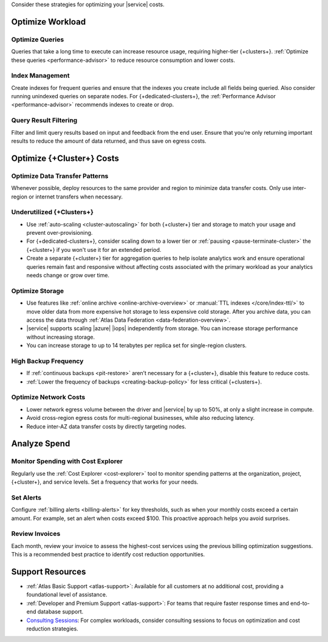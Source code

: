 Consider these strategies for optimizing your |service| costs.

Optimize Workload 
~~~~~~~~~~~~~~~~~

Optimize Queries
````````````````

Queries that take a long time to execute can increase resource usage, 
requiring higher-tier {+clusters+}. :ref:`Optimize these queries <performance-advisor>` 
to reduce resource consumption and lower costs.

Index Management
`````````````````

Create indexes for frequent queries and ensure that the indexes you create include all 
fields being queried. Also consider running unindexed queries on separate nodes. For 
{+dedicated-clusters+}, the :ref:`Performance Advisor <performance-advisor>` 
recommends indexes to create or drop.

Query Result Filtering
```````````````````````

Filter and limit query results based on input and feedback from the end user. 
Ensure that you're only returning important results to reduce the amount of 
data returned, and thus save on egress costs.

Optimize {+Cluster+} Costs 
~~~~~~~~~~~~~~~~~~~~~~~~~~

Optimize Data Transfer Patterns
```````````````````````````````

Whenever possible, deploy resources to the same provider and region to minimize 
data transfer costs. Only use inter-region or internet transfers when necessary. 


Underutilized {+Clusters+}
``````````````````````````

- Use :ref:`auto-scaling <cluster-autoscaling>` for both {+cluster+} tier and storage to 
  match your usage and prevent over-provisioning.

- For {+dedicated-clusters+}, consider scaling down 
  to a lower tier or :ref:`pausing <pause-terminate-cluster>` the {+cluster+} 
  if you won't use it for an extended period.

- Create a separate {+cluster+} tier for aggregation queries to help isolate 
  analytics work and ensure operational queries remain fast and responsive 
  without affecting costs associated with the primary workload as your 
  analytics needs change or grow over time.

Optimize Storage
````````````````

- Use features like :ref:`online archive <online-archive-overview>` 
  or :manual:`TTL indexes </core/index-ttl/>` to 
  move older data from more expensive hot storage to less expensive cold 
  storage. After you archive data, you can access the data through 
  :ref:`Atlas Data Federation <data-federation-overview>`. 

- |service| supports scaling |azure| |iops| independently 
  from storage. You can increase storage performance without increasing storage.

- You can increase storage to up to 14 terabytes per replica set for 
  single-region clusters.

High Backup Frequency
`````````````````````

- If :ref:`continuous backups <pit-restore>` aren’t necessary for 
  a {+cluster+}, disable this feature to reduce costs.

- :ref:`Lower the frequency of backups <creating-backup-policy>` for less critical 
  {+clusters+}.

Optimize Network Costs
``````````````````````

- Lower network egress volume between the driver and |service| 
  by up to 50%, at only a slight increase in compute.

- Avoid cross-region egress costs for multi-regional businesses, while also reducing latency.

- Reduce inter-AZ data transfer costs by directly targeting nodes.

Analyze Spend
~~~~~~~~~~~~~

Monitor Spending with Cost Explorer
```````````````````````````````````

Regularly use the :ref:`Cost Explorer <cost-explorer>` tool to monitor spending 
patterns at the organization, project, {+cluster+}, and service levels. Set a 
frequency that works for your needs.

Set Alerts
``````````

Configure :ref:`billing alerts <billing-alerts>` for key thresholds, such as 
when your monthly costs exceed a certain amount.  For example, set an alert when 
costs exceed $100. This proactive approach helps you avoid surprises.

Review Invoices
```````````````

Each month, review your invoice to assess the highest-cost services using the 
previous billing optimization suggestions. This is a recommended best practice 
to identify cost reduction opportunities.

Support Resources
~~~~~~~~~~~~~~~~~

- :ref:`Atlas Basic Support <atlas-support>`: Available for all customers at no 
  additional cost, providing a foundational level of assistance.

- :ref:`Developer and Premium Support <atlas-support>`: For teams that require 
  faster response times and end-to-end database support. 

- `Consulting Sessions <https://www.mongodb.com/services/consulting>`__: For 
  complex workloads, consider consulting sessions to focus on optimization and 
  cost reduction strategies.
